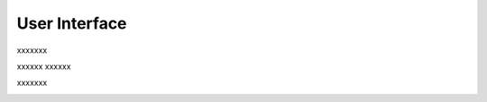 ==============
User Interface
==============

xxxxxxx

.. image:: images/1.1.png
   :width: 1000
   :align: center


xxxxxx
xxxxxx

.. image:: images/1.2.png
   :width: 1000
   :align: center


xxxxxxx

.. image:: images/1.3.png
   :width: 1000
   :align: center




.. image:: images/1.4.png
   :width: 1000
   :align: center